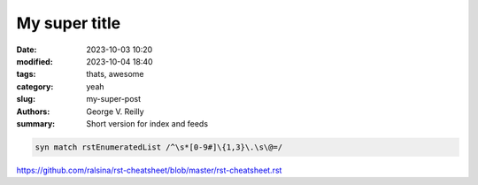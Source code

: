 My super title
##############

:date: 2023-10-03 10:20
:modified: 2023-10-04 18:40
:tags: thats, awesome
:category: yeah
:slug: my-super-post
:authors: George V. Reilly
:summary: Short version for index and feeds

.. code-block:: vim

    syn match rstEnumeratedList /^\s*[0-9#]\{1,3}\.\s\@=/


https://github.com/ralsina/rst-cheatsheet/blob/master/rst-cheatsheet.rst